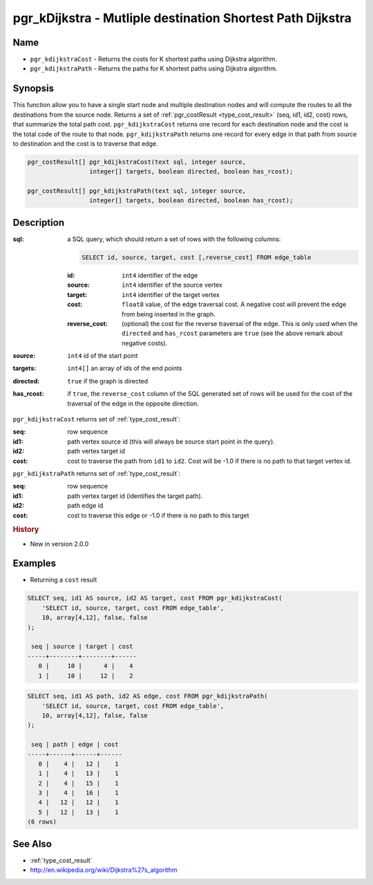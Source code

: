 ..
   ****************************************************************************
    pgRouting Manual
    Copyright(c) pgRouting Contributors

    This documentation is licensed under a Creative Commons Attribution-Share
    Alike 3.0 License: http://creativecommons.org/licenses/by-sa/3.0/
   ****************************************************************************

.. _pgr_kdijkstra:

pgr_kDijkstra - Mutliple destination Shortest Path Dijkstra
===============================================================================

.. index::
    single: pgr_kDijkstraCost(text,integer,integer[],boolean,boolean)
    single: pgr_kDijkstraPath(text,integer,integer[],boolean,boolean)
    module: dijkstra

Name
-------------------------------------------------------------------------------

* ``pgr_kdijkstraCost`` - Returns the costs for K shortest paths using Dijkstra algorithm.
* ``pgr_kdijkstraPath`` - Returns the paths for K shortest paths using Dijkstra algorithm.


Synopsis
-------------------------------------------------------------------------------

This function allow you to have a single start node and multiple destination nodes and will compute the routes to all the destinations from the source node. Returns a set of :ref:`pgr_costResult <type_cost_result>` (seq, id1, id2, cost) rows, that summarize the total path cost. ``pgr_kdijkstraCost`` returns one record for each destination node and the cost is the total code of the route to that node. ``pgr_kdijkstraPath`` returns one record for every edge in that path from source to destination and the cost is to traverse that edge.

.. code-block:: sql

    pgr_costResult[] pgr_kdijkstraCost(text sql, integer source,
                     integer[] targets, boolean directed, boolean has_rcost);

    pgr_costResult[] pgr_kdijkstraPath(text sql, integer source,
                     integer[] targets, boolean directed, boolean has_rcost);


Description
-------------------------------------------------------------------------------

:sql: a SQL query, which should return a set of rows with the following columns:

    .. code-block:: sql

        SELECT id, source, target, cost [,reverse_cost] FROM edge_table


    :id: ``int4`` identifier of the edge
    :source: ``int4`` identifier of the source vertex
    :target: ``int4`` identifier of the target vertex
    :cost: ``float8`` value, of the edge traversal cost. A negative cost will prevent the edge from being inserted in the graph.
    :reverse_cost: (optional) the cost for the reverse traversal of the edge. This is only used when the ``directed`` and ``has_rcost`` parameters are ``true`` (see the above remark about negative costs).

:source: ``int4`` id of the start point
:targets: ``int4[]`` an array of ids of the end points
:directed: ``true`` if the graph is directed
:has_rcost: if ``true``, the ``reverse_cost`` column of the SQL generated set of rows will be used for the cost of the traversal of the edge in the opposite direction.


``pgr_kdijkstraCost`` returns set of :ref:`type_cost_result`:

:seq:   row sequence
:id1:   path vertex source id (this will always be source start point in the query).
:id2:   path vertex target id
:cost:  cost to traverse the path from ``id1`` to ``id2``. Cost will be -1.0 if there is no path to that target vertex id.


``pgr_kdijkstraPath`` returns set of :ref:`type_cost_result`:

:seq:   row sequence
:id1:   path vertex target id (identifies the target path).
:id2:   path edge id
:cost:  cost to traverse this edge or -1.0 if there is no path to this target


.. rubric:: History

* New in version 2.0.0


Examples
-------------------------------------------------------------------------------

* Returning a ``cost`` result

.. code-block:: sql

    SELECT seq, id1 AS source, id2 AS target, cost FROM pgr_kdijkstraCost(
        'SELECT id, source, target, cost FROM edge_table',
        10, array[4,12], false, false
    );

     seq | source | target | cost 
    -----+--------+--------+------
       0 |     10 |      4 |    4
       1 |     10 |     12 |    2


.. code-block:: sql

    SELECT seq, id1 AS path, id2 AS edge, cost FROM pgr_kdijkstraPath(
        'SELECT id, source, target, cost FROM edge_table',
        10, array[4,12], false, false
    );

     seq | path | edge | cost 
    -----+------+------+------
       0 |    4 |   12 |    1
       1 |    4 |   13 |    1
       2 |    4 |   15 |    1
       3 |    4 |   16 |    1
       4 |   12 |   12 |    1
       5 |   12 |   13 |    1
    (6 rows)


See Also
-------------------------------------------------------------------------------

* :ref:`type_cost_result`
* http://en.wikipedia.org/wiki/Dijkstra%27s_algorithm
